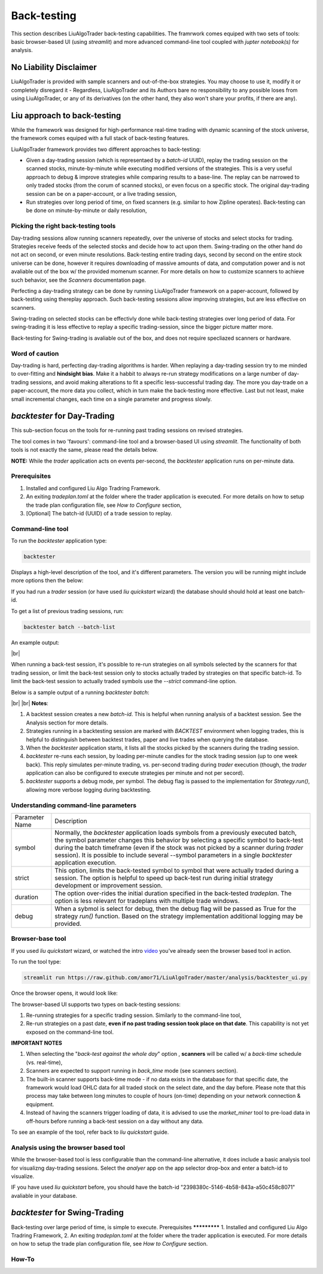 **Back-testing**
================

.. # define a hard line break for HTML
.. |br| raw:: html

   <br />

This section describes LiuAlgoTrader back-testing capabilities. 
The framrwork comes equiped with two sets of tools: 
basic browser-based UI (using `streamlit`) and more advanced 
command-line tool coupled with `jupter notebook(s)` for analysis.

No Liability Disclaimer
-----------------------
LiuAlgoTrader is provided with sample scanners and
out-of-the-box strategies. You may choose to use it,
modify it or completely disregard it - Regardless,
LiuAlgoTrader and its Authors bare no responsibility
to any possible loses from using LiuAlgoTrader,
or any of its derivatives (on the other hand, they
also won't share your profits, if there are any).

Liu approach to back-testing
----------------------------

While the framework was designed for high-performance real-time trading 
with dynamic scanning of the stock universe, the framework comes equiped with 
a full stack of back-testing features. 

LiuAlgoTrader framework provides two different approaches to back-testiמg:

- Given a day-trading session (which is representaed by a `batch-id` UUID), replay the trading session on the scanned stocks, minute-by-minute while executing modified versions of the strategies. This is a very useful approach to debug & improve strategies while comparing results to a base-line. The replay can be narrowed to only traded stocks (from the corum of scanned stocks), or even focus on a specific stock. The original day-trading session can be on a paper-account, or a live trading session,
- Run strategies over long period of time, on fixed scanners (e.g. similar to how Zipline operates). Back-testing can be done on minute-by-minute or daily resolution,

Picking the right back-testing tools
************************************

Day-trading sessions allow running scanners repeatedly, over the universe of 
stocks and select stocks for trading. Strategies receive feeds of the selected 
stocks and decide how to act upon them. Swing-trading on the other hand do not 
act on second, or even minute resolutions. Back-testing entire trading days, 
second by second on the entire stock universe can be done, however it requires 
downloading of massive amounts of data, and computation power and is 
not avaliable out of the box w/ the provided momenum scanner. For more details 
on how to customize scanners to achieve such behavior, see the `Scanners` 
documentation page. 

 
Perfecting a day-trading strategy can be done by running LiuAlgoTrader framework 
on a paper-account, followed by back-testing using thereplay approach. Such back-testing sessions allow improving strategies, 
but are less effective on scanners.  

Swing-trading on selected stocks can be effectivly done while back-testing 
strategies over long period of data. For swing-trading it is less effective to
replay a specific trading-session, since the bigger picture matter more. 

Back-testing for Swing-trading is avaliable out of the box, and does not require
specliazed scanners or hardware.

Word of caution
***************

Day-trading is hard, perfecting day-trading algorithms is harder.
When replaying a day-trading session try to me minded to over-fitting and 
**hindsight bias**. Make it a habbit to always re-run strategy modifications 
on a large number of day-trading sessions, and avoid making alterations 
to fit a specific less-successful trading day. The more you day-trade on a
paper-account, the more data you collect, which in turn make the back-testing 
more effective. Last but not least, make small incremental changes, each time 
on a single parameter and progress slowly.


*backtester* for Day-Trading
----------------------------

This sub-section focus on the tools for re-running past trading sessions on 
revised strategies.

The tool comes in two 'favours': command-line tool and a browser-based UI 
using `streamlit`. The functionality of both tools is not exactly the same, 
please read the details below.

**NOTE:** While the `trader` application acts on events per-second, 
the `backtester` application runs on per-minute data.

Prerequisites
*************
1. Installed and configured Liu Algo Tradring Framework.
2. An exiting *tradeplan.toml* at the folder where the trader application is executed. For more details on how to setup the trade plan configuration file, see  `How to Configure` section,
3. [Optional] The batch-id (UUID) of a trade session to replay.

Command-line tool
*****************

To run the `backtester` application type:

.. code-block:: bash

    backtester

Displays a high-level description of the tool, and it's different parameters. 
The version you will be running might include more options then the below:

.. image:: /images/backtester1.png
    :width: 800
    :align: left
    :alt: *backtester* usage


If you had run a `trader` session  (or have used `liu quickstart` wizard) the
database should should hold at least one batch-id.

To get a list of previous trading sessions, run:

.. code-block:: bash

    backtester batch --batch-list

An example output:

.. image:: /images/backtester2.png
    :width: 800
    :align: left
    :alt: *backtester* batch-list

|br|

When running a back-test session, it's possible to
re-run strategies on all symbols selected by the scanners
for that trading session, or limit the back-test session
only to stocks actually traded by strategies on that
specific batch-id. To limit the back-test session to
actually traded symbols use the `--strict` command-line option.


Below is a sample output of a running `backtester batch`:

.. image:: /images/backtester3.png
    :width: 800
    :align: left
    :alt: *backtester* sample run

|br|
|br|
**Notes**:

1. A backtest session creates a new `batch-id`. This is helpful when running analysis of a backtest session. See the Analysis section for more details.
2. Strategies running in a backtesting session are marked with `BACKTEST` environment when logging trades, this is helpful to distinguish between backtest trades, paper and live trades when querying the database.
3. When the `backtester` application starts, it lists all the stocks picked by the scanners during the trading session.
4. `backtester` re-runs each session, by loading per-minute candles for the stock trading session (up to one week back). This reply simulates per-minute trading, vs. per-second trading during `trader` execution (though, the `trader` application can also be configured to execute strategies per minute and not per secord).
5.  `backtester` supports a debug mode, per symbol. The debug flag is passed to the implementation for `Strategy.run()`, allowing more verbose logging during backtesting.

Understanding command-line parameters
*************************************


+----------------+-------------------------------------------------------+
| Parameter Name | Description                                           |
+----------------+-------------------------------------------------------+
| symbol         | Normally, the `backtester` application loads          |
|                | symbols from a previously executed batch, the symbol  |
|                | parameter changes this behavior by selecting a        |
|                | specific symbol to back-test during the batch         |
|                | timeframe (even if the stock was not picked by        |
|                | a scanner during `trader` session). It is possible    |
|                | to include several --symbol parameters in a single    |
|                | `backtester` application execution.                   |
+----------------+-------------------------------------------------------+
| strict         | This option, limits the back-tested symbol to         |
|                | symbol that were actually traded during a session.    |
|                | The option is helpful to speed up back-test run       |
|                | during initial strategy development or improvement    |
|                | session.                                              |
+----------------+-------------------------------------------------------+
| duration       | The option over-rides the initial duration specified  |
|                | in the back-tested `tradeplan`. The option is less    |
|                | relevant for tradeplans with multiple trade windows.  |
+----------------+-------------------------------------------------------+
| debug          | When a sybmol is select for debug, then the debug     |
|                | flag will be passed as True for the strategy          |
|                | `run()` function. Based on the strategy implementation|
|                | additional logging may be provided.                   |
+----------------+-------------------------------------------------------+


Browser-base tool
*****************

If you used `liu quickstart` wizard, or watched the intro video_ you've already seen
the browser based tool in action.

.. _video: https://youtu.be/rVwFCbHsbIY

To run the tool type:

.. code-block:: bash

    streamlit run https://raw.github.com/amor71/LiuAlgoTrader/master/analysis/backtester_ui.py

Once the browser opens, it would look like:

.. image:: /images/streamlit-backtest-1.png
    :width: 800
    :align: left
    :alt: *backtester* streamlit start sample

The browser-based UI supports two types on back-testing sessions:

1. Re-running strategies for a specific trading session. Similarly to the command-line tool,
2. Re-run strategies on a past date, **even if no past trading session took place on that date**. This capability is not yet exposed on the command-line tool.

**IMPORTANT NOTES**

1. When selecting the "`back-test against the whole day`" option , **scanners** will be called w/ a `back-time` schedule (vs. real-time),
2. Scanners are expected to support running in `back_time` mode (see scanners section).
3. The built-in scanner supports back-time mode - if no data exists in the database for that specific date, the framework would load OHLC data for all traded stock on the select date, and the day before. Please note that this process may take between long minutes to couple of hours (on-time) depending on your network connection & equipment.
4. Instead of having the scanners trigger loading of data, it is advised to use the `market_miner` tool to pre-load data in off-hours before running a back-test session on a day without any data.

To see an example of the tool, refer back to `liu quickstart` guide.

Analysis using the browser based tool
*************************************

While the brwoser-based tool is less configurable than the 
command-line alternative, it does include a basic analysis 
tool for visualizng day-trading sessions. Select the `analyer` 
app on the app selector drop-box and enter a batch-id to visualize. 

IF you have used `liu quickstart` before, you should have the 
batch-id "2398380c-5146-4b58-843a-a50c458c8071" avaliable in your 
database. 

*backtester* for Swing-Trading
------------------------------

Back-testing over large period of time, is simple to execute. 
Prerequisites
*************
1. Installed and configured Liu Algo Tradring Framework,
2. An exiting *tradeplan.toml* at the folder where the trader application is executed. For more details on how to setup the trade plan configuration file, see  `How to Configure` section.

How-To
******



